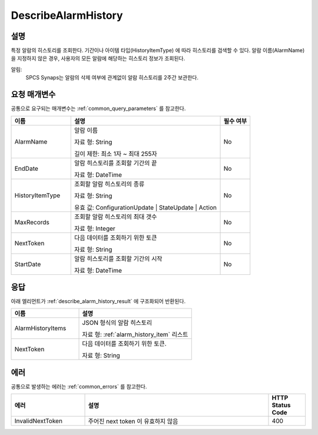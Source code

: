 .. _describe_alarm_history:

DescribeAlarmHistory
======================

설명
----
특정 알람의 히스토리를 조회한다. 기간이나 아이템 타입(HistoryItemType)
에 따라 히스토리를 검색할 수 있다. 알람 이름(AlarmName)을 지정하지 않은 경우, 
사용자의 모든 알람에 해당하는 히스토리 정보가 조회된다. 

알림:
  SPCS Synaps는 알람의 삭제 여부에 관계없이 알람 히스토리를 2주간 보관한다.

요청 매개변수
-------------
공통으로 요구되는 매개변수는 :ref:`common_query_parameters` 를 참고한다.

.. list-table:: 
   :widths: 20 50 10
   :header-rows: 1

   * - 이름
     - 설명
     - 필수 여부
   * - AlarmName	
     - 알람 이름
       
       자료 형: String
       
       길이 제한: 최소 1자 ~ 최대 255자
     - No
   * - EndDate	
     - 알람 히스토리를 조회할 기간의 끝
       
       자료 형: DateTime
     - No
   * - HistoryItemType	
     - 조회할 알람 히스토리의 종류
      
       자료 형: String
      
       유효 값: ConfigurationUpdate | StateUpdate | Action
     - No
   * - MaxRecords	
     - 조회할 알람 히스토리의 최대 갯수
      
       자료 형: Integer
     - No
   * - NextToken	
     - 다음 데이터를 조회하기 위한 토큰
       
       자료 형: String
     - No
   * - StartDate	
     - 알람 히스토리를 조회할 기간의 시작
       
       자료 형: DateTime
     - No

응답
----
아래 엘리먼트가 :ref:`describe_alarm_history_result` 에 구조화되어 반환된다.

.. list-table:: 
   :widths: 30 50
   :header-rows: 1

   * - 이름
     - 설명
   * - AlarmHistoryItems
     - JSON 형식의 알람 히스토리
       
       자료 형: :ref:`alarm_history_item` 리스트
   * - NextToken
     - 다음 데이터를 조회하기 위한 토큰.
       
       자료 형: String

에러
----
공통으로 발생하는 에러는 :ref:`common_errors` 를 참고한다.

.. list-table:: 
   :widths: 20 50 10
   :header-rows: 1
   
   * - 에러
     - 설명
     - HTTP Status Code
   * - InvalidNextToken
     - 주어진 next token 이 유효하지 않음
     - 400
